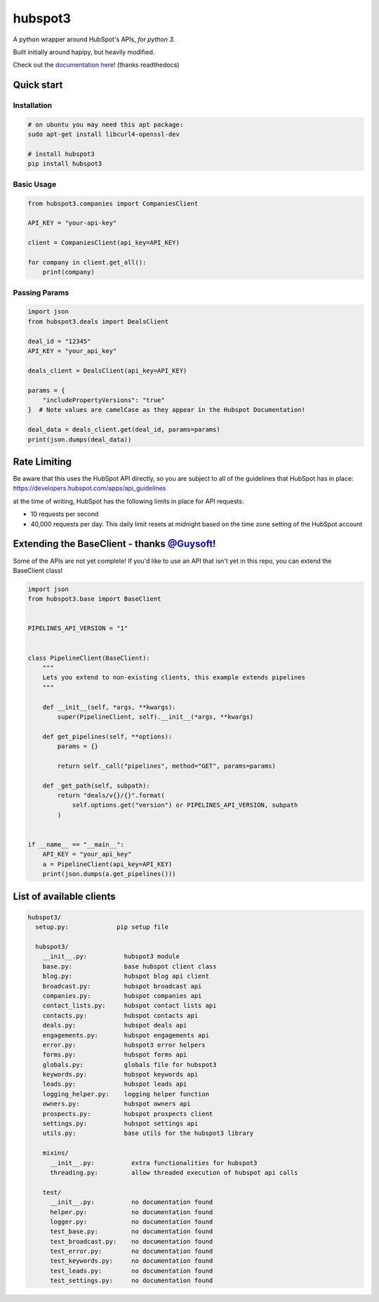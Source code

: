 
hubspot3
========

.. image:: https://travis-ci.org/jpetrucciani/hubspot3.svg?branch=master
    :target: https://travis-ci.org/jpetrucciani/hubspot3


.. image:: https://badge.fury.io/py/hubspot3.svg
   :target: https://badge.fury.io/py/hubspot3
   :alt: PyPI version


.. image:: https://img.shields.io/badge/code%20style-black-000000.svg
   :target: https://github.com/ambv/black
   :alt: Code style: black


.. image:: https://readthedocs.org/projects/hubspot3/badge/?version=latest
   :target: https://hubspot3.readthedocs.io/en/latest/?badge=latest
   :alt: Documentation Status


A python wrapper around HubSpot\'s APIs, *for python 3*.

Built initially around hapipy, but heavily modified.

Check out the `documentation here <https://hubspot3.readthedocs.io/en/latest/>`_\ ! (thanks readthedocs)

Quick start
-----------

Installation
^^^^^^^^^^^^

.. code-block:: bash

   # on ubuntu you may need this apt package:
   sudo apt-get install libcurl4-openssl-dev

   # install hubspot3
   pip install hubspot3

Basic Usage
^^^^^^^^^^^

.. code-block:: python

   from hubspot3.companies import CompaniesClient

   API_KEY = "your-api-key"

   client = CompaniesClient(api_key=API_KEY)

   for company in client.get_all():
       print(company)

Passing Params
^^^^^^^^^^^^^^

.. code-block:: python

   import json
   from hubspot3.deals import DealsClient

   deal_id = "12345"
   API_KEY = "your_api_key"

   deals_client = DealsClient(api_key=API_KEY)

   params = {
       "includePropertyVersions": "true"
   }  # Note values are camelCase as they appear in the Hubspot Documentation!

   deal_data = deals_client.get(deal_id, params=params)
   print(json.dumps(deal_data))

Rate Limiting
-------------

Be aware that this uses the HubSpot API directly, so you are subject to all of the guidelines that HubSpot has in place:
https://developers.hubspot.com/apps/api_guidelines

at the time of writing, HubSpot has the following limits in place for API requests:


* 10 requests per second
* 40,000 requests per day. This daily limit resets at midnight based on the time zone setting of the HubSpot account

Extending the BaseClient - thanks `@Guysoft <https://github.com/guysoft>`_\ !
-------------------------------------------------------------------------------

Some of the APIs are not yet complete! If you\'d like to use an API that isn\'t yet in this repo, you can extend the BaseClient class!

.. code-block:: python

   import json
   from hubspot3.base import BaseClient


   PIPELINES_API_VERSION = "1"


   class PipelineClient(BaseClient):
       """
       Lets you extend to non-existing clients, this example extends pipelines
       """

       def __init__(self, *args, **kwargs):
           super(PipelineClient, self).__init__(*args, **kwargs)

       def get_pipelines(self, **options):
           params = {}

           return self._call("pipelines", method="GET", params=params)

       def _get_path(self, subpath):
           return "deals/v{}/{}".format(
               self.options.get("version") or PIPELINES_API_VERSION, subpath
           )


   if __name__ == "__main__":
       API_KEY = "your_api_key"
       a = PipelineClient(api_key=API_KEY)
       print(json.dumps(a.get_pipelines()))

List of available clients
-------------------------

.. code-block:: yaml

   hubspot3/
     setup.py:             pip setup file

     hubspot3/
       __init__.py:          hubspot3 module
       base.py:              base hubspot client class
       blog.py:              hubspot blog api client
       broadcast.py:         hubspot broadcast api
       companies.py:         hubspot companies api
       contact_lists.py:     hubspot contact lists api
       contacts.py:          hubspot contacts api
       deals.py:             hubspot deals api
       engagements.py:       hubspot engagements api
       error.py:             hubspot3 error helpers
       forms.py:             hubspot forms api
       globals.py:           globals file for hubspot3
       keywords.py:          hubspot keywords api
       leads.py:             hubspot leads api
       logging_helper.py:    logging helper function
       owners.py:            hubspot owners api
       prospects.py:         hubspot prospects client
       settings.py:          hubspot settings api
       utils.py:             base utils for the hubspot3 library

       mixins/
         __init__.py:          extra functionalities for hubspot3
         threading.py:         allow threaded execution of hubspot api calls

       test/
         __init__.py:          no documentation found
         helper.py:            no documentation found
         logger.py:            no documentation found
         test_base.py:         no documentation found
         test_broadcast.py:    no documentation found
         test_error.py:        no documentation found
         test_keywords.py:     no documentation found
         test_leads.py:        no documentation found
         test_settings.py:     no documentation found
